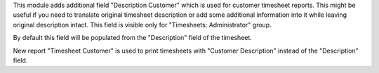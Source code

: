 This module adds additional field "Description Customer" which is used for customer timesheet reports.
This might be useful if you need to translate original timesheet description or add some additional information into it while leaving original description intact.
This field is visible only for "Timesheets: Administrator" group.

By default this field will be populated from the "Description" field of the timesheet.

New report "Timesheet Customer" is used to print timesheets with "Customer Description" instead of the "Description" field.
